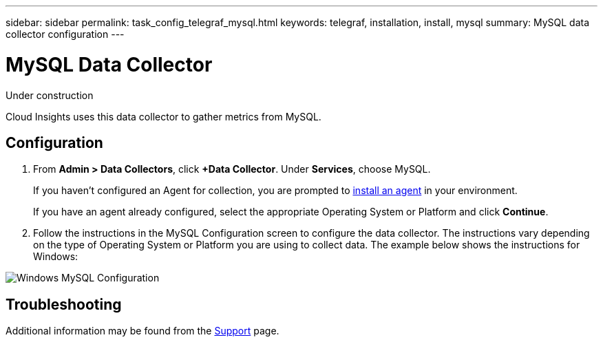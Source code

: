 ---
sidebar: sidebar
permalink: task_config_telegraf_mysql.html
keywords: telegraf, installation, install, mysql
summary: MySQL data collector configuration
---

= MySQL Data Collector

:toc: macro
:hardbreaks:
:toclevels: 1
:nofooter:
:icons: font
:linkattrs:
:imagesdir: ./media/

[.lead]
Under construction

Cloud Insights uses this data collector to gather metrics from MySQL. 


== Configuration 

. From *Admin > Data Collectors*, click *+Data Collector*. Under *Services*, choose MySQL.
+
If you haven't configured an Agent for collection, you are prompted to link:task_config_telegraf_agent.html[install an agent] in your environment.
+
If you have an agent already configured, select the appropriate Operating System or Platform and click *Continue*.

. Follow the instructions in the MySQL Configuration screen to configure the data collector. The instructions vary depending on the type of Operating System or Platform you are using to collect data. The example below shows the instructions for Windows:

image:MySQLConfigWindows.png[Windows MySQL Configuration]


== Troubleshooting

Additional information may be found from the link:concept_requesting_support.html[Support] page.

